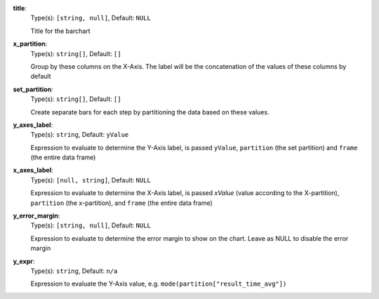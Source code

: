 
.. _component_bar_chart_aggregate_option_title:

**title**:
  Type(s): ``[string, null]``, Default: ``NULL``

  Title for the barchart

.. _component_bar_chart_aggregate_option_x_partition:

**x_partition**:
  Type(s): ``string[]``, Default: ``[]``

  Group by these columns on the X-Axis. The label will be the concatenation of the values of these columns by default

.. _component_bar_chart_aggregate_option_set_partition:

**set_partition**:
  Type(s): ``string[]``, Default: ``[]``

  Create separate bars for each step by partitioning the data based on these values.

.. _component_bar_chart_aggregate_option_y_axes_label:

**y_axes_label**:
  Type(s): ``string``, Default: ``yValue``

  Expression to evaluate to determine the Y-Axis label, is passed ``yValue``, ``partition`` (the set partition) and ``frame`` (the entire data frame) 

.. _component_bar_chart_aggregate_option_x_axes_label:

**x_axes_label**:
  Type(s): ``[null, string]``, Default: ``NULL``

  Expression to evaluate to determine the X-Axis label, is passed `xValue` (value according to the X-partition), ``partition`` (the x-partition), and ``frame`` (the entire data frame)

.. _component_bar_chart_aggregate_option_y_error_margin:

**y_error_margin**:
  Type(s): ``[string, null]``, Default: ``NULL``

  Expression to evaluate to determine the error margin to show on the chart. Leave as NULL to disable the error margin

.. _component_bar_chart_aggregate_option_y_expr:

**y_expr**:
  Type(s): ``string``, Default: ``n/a``

  Expression to evaluate the Y-Axis value, e.g. ``mode(partition["result_time_avg"])``